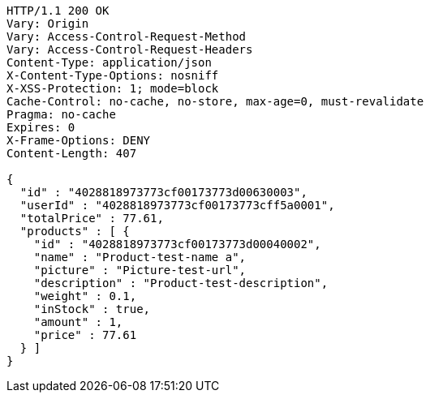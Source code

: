 [source,http,options="nowrap"]
----
HTTP/1.1 200 OK
Vary: Origin
Vary: Access-Control-Request-Method
Vary: Access-Control-Request-Headers
Content-Type: application/json
X-Content-Type-Options: nosniff
X-XSS-Protection: 1; mode=block
Cache-Control: no-cache, no-store, max-age=0, must-revalidate
Pragma: no-cache
Expires: 0
X-Frame-Options: DENY
Content-Length: 407

{
  "id" : "4028818973773cf00173773d00630003",
  "userId" : "4028818973773cf00173773cff5a0001",
  "totalPrice" : 77.61,
  "products" : [ {
    "id" : "4028818973773cf00173773d00040002",
    "name" : "Product-test-name a",
    "picture" : "Picture-test-url",
    "description" : "Product-test-description",
    "weight" : 0.1,
    "inStock" : true,
    "amount" : 1,
    "price" : 77.61
  } ]
}
----